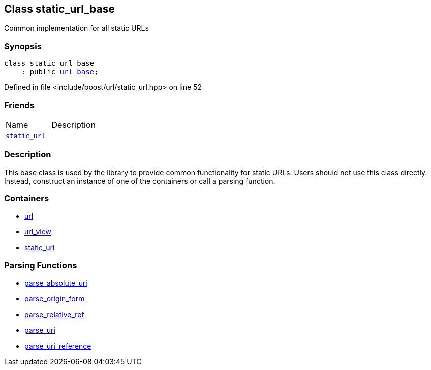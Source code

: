:relfileprefix: ../../
[#766B2A7637BC757151160341F70C4EB3D6399DBF]
== Class static_url_base

pass:v,q[Common implementation for all static URLs]


=== Synopsis

[source,cpp,subs="verbatim,macros,-callouts"]
----
class static_url_base
    : public xref:reference/boost/urls/url_base.adoc[url_base];
----

Defined in file <include/boost/url/static_url.hpp> on line 52

=== Friends
[,cols=2]
|===
|Name |Description
|xref:reference/boost/urls/static_url_base/8friend.adoc[`pass:v[static_url]`] |
|===

=== Description

pass:v,q[This base class is used by the library] pass:v,q[to provide common functionality for]
pass:v,q[static URLs. Users should not use this]
pass:v,q[class directly. Instead, construct an]
pass:v,q[instance of one of the containers]
pass:v,q[or call a parsing function.]

=== Containers

* xref:reference/boost/urls/url.adoc[url]

* xref:reference/boost/urls/url_view.adoc[url_view]

* xref:reference/boost/urls/static_url.adoc[static_url]

=== Parsing Functions

* xref:reference/boost/urls/parse_absolute_uri.adoc[parse_absolute_uri]

* xref:reference/boost/urls/parse_origin_form.adoc[parse_origin_form]

* xref:reference/boost/urls/parse_relative_ref.adoc[parse_relative_ref]

* xref:reference/boost/urls/parse_uri.adoc[parse_uri]

* xref:reference/boost/urls/parse_uri_reference.adoc[parse_uri_reference]


